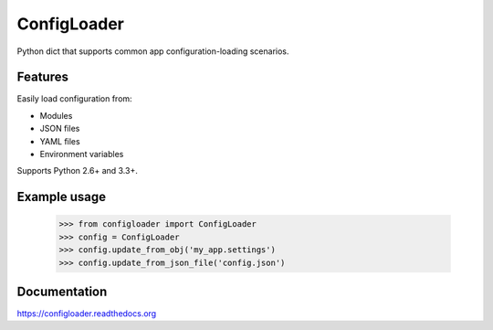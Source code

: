===============================
ConfigLoader
===============================

.. image:: https://img.shields.io/travis/adblair/configloader.svg
        :target: https://travis-ci.org/adblair/configloader

.. image:: https://coveralls.io/repos/adblair/configloader/badge.svg?branch=master&service=github
        :target: https://coveralls.io/github/adblair/configloader?branch=master

.. image:: https://img.shields.io/pypi/dm/configloader.svg
        :target: https://pypi.python.org/pypi/configloader

Python dict that supports common app configuration-loading scenarios.

Features
--------

Easily load configuration from:

* Modules
* JSON files
* YAML files
* Environment variables

Supports Python 2.6+ and 3.3+.

Example usage
-------------

    >>> from configloader import ConfigLoader
    >>> config = ConfigLoader
    >>> config.update_from_obj('my_app.settings')
    >>> config.update_from_json_file('config.json')


Documentation
-------------

https://configloader.readthedocs.org


.. _Flask: http://flask.pocoo.org/docs/0.10/config/#configuring-from-files
